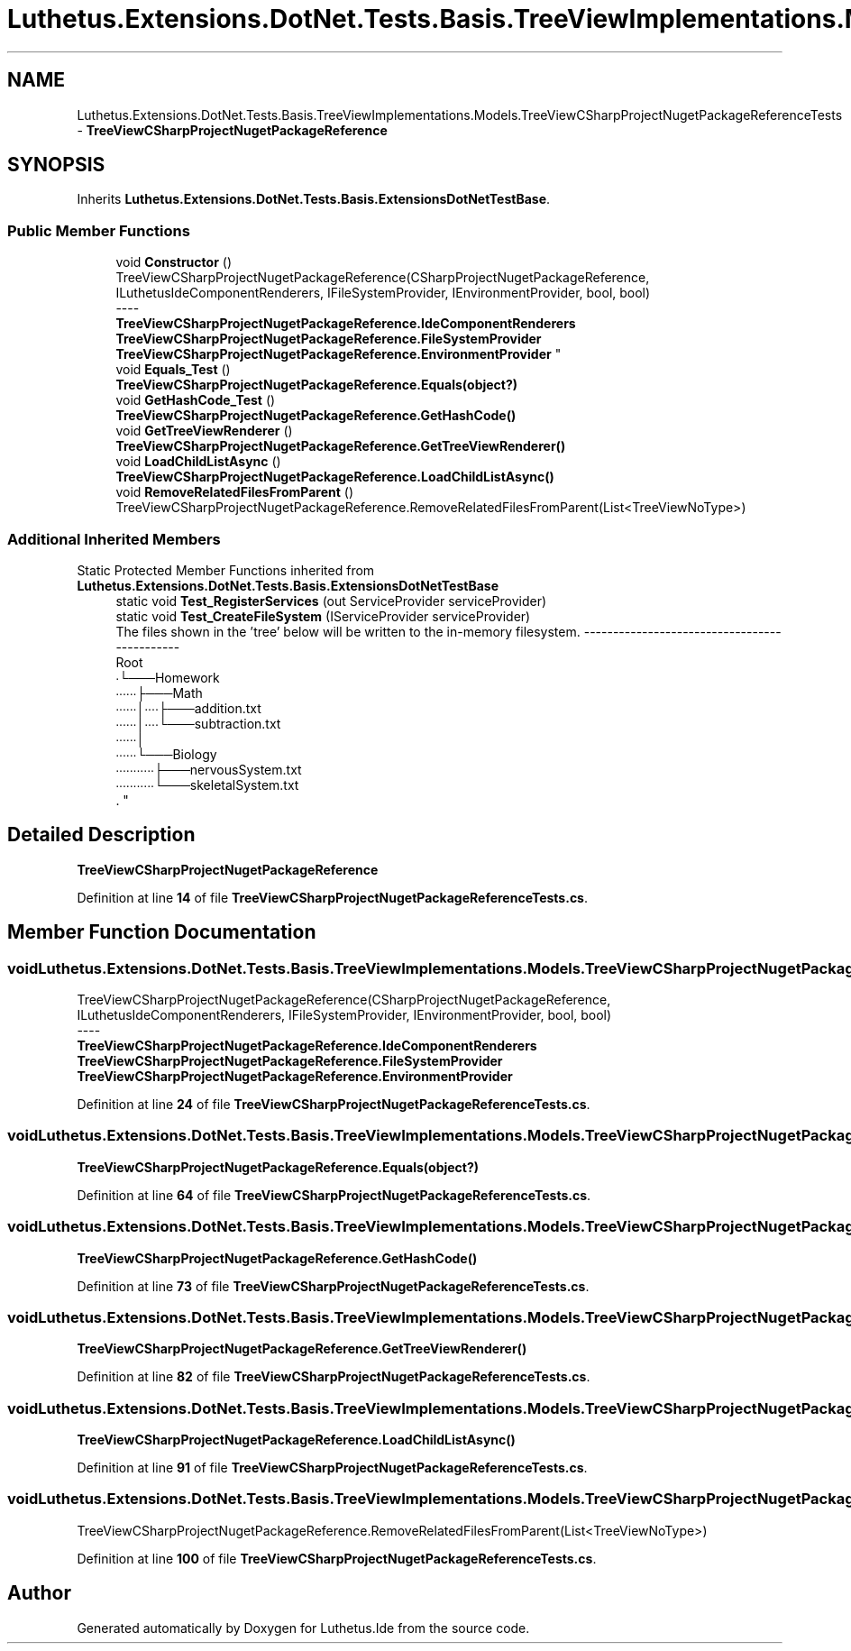.TH "Luthetus.Extensions.DotNet.Tests.Basis.TreeViewImplementations.Models.TreeViewCSharpProjectNugetPackageReferenceTests" 3 "Version 1.0.0" "Luthetus.Ide" \" -*- nroff -*-
.ad l
.nh
.SH NAME
Luthetus.Extensions.DotNet.Tests.Basis.TreeViewImplementations.Models.TreeViewCSharpProjectNugetPackageReferenceTests \- \fBTreeViewCSharpProjectNugetPackageReference\fP  

.SH SYNOPSIS
.br
.PP
.PP
Inherits \fBLuthetus\&.Extensions\&.DotNet\&.Tests\&.Basis\&.ExtensionsDotNetTestBase\fP\&.
.SS "Public Member Functions"

.in +1c
.ti -1c
.RI "void \fBConstructor\fP ()"
.br
.RI "TreeViewCSharpProjectNugetPackageReference(CSharpProjectNugetPackageReference, ILuthetusIdeComponentRenderers, IFileSystemProvider, IEnvironmentProvider, bool, bool) 
.br
----
.br
 \fBTreeViewCSharpProjectNugetPackageReference\&.IdeComponentRenderers\fP \fBTreeViewCSharpProjectNugetPackageReference\&.FileSystemProvider\fP \fBTreeViewCSharpProjectNugetPackageReference\&.EnvironmentProvider\fP "
.ti -1c
.RI "void \fBEquals_Test\fP ()"
.br
.RI "\fBTreeViewCSharpProjectNugetPackageReference\&.Equals(object?)\fP "
.ti -1c
.RI "void \fBGetHashCode_Test\fP ()"
.br
.RI "\fBTreeViewCSharpProjectNugetPackageReference\&.GetHashCode()\fP "
.ti -1c
.RI "void \fBGetTreeViewRenderer\fP ()"
.br
.RI "\fBTreeViewCSharpProjectNugetPackageReference\&.GetTreeViewRenderer()\fP "
.ti -1c
.RI "void \fBLoadChildListAsync\fP ()"
.br
.RI "\fBTreeViewCSharpProjectNugetPackageReference\&.LoadChildListAsync()\fP "
.ti -1c
.RI "void \fBRemoveRelatedFilesFromParent\fP ()"
.br
.RI "TreeViewCSharpProjectNugetPackageReference\&.RemoveRelatedFilesFromParent(List<TreeViewNoType>) "
.in -1c
.SS "Additional Inherited Members"


Static Protected Member Functions inherited from \fBLuthetus\&.Extensions\&.DotNet\&.Tests\&.Basis\&.ExtensionsDotNetTestBase\fP
.in +1c
.ti -1c
.RI "static void \fBTest_RegisterServices\fP (out ServiceProvider serviceProvider)"
.br
.ti -1c
.RI "static void \fBTest_CreateFileSystem\fP (IServiceProvider serviceProvider)"
.br
.RI "The files shown in the 'tree' below will be written to the in-memory filesystem\&. ---------------------------------------------
.br
 Root
.br
 ∙└───Homework
.br
 ∙∙∙∙∙∙├───Math
.br
 ∙∙∙∙∙∙│∙∙∙∙├───addition\&.txt
.br
 ∙∙∙∙∙∙│∙∙∙∙└───subtraction\&.txt
.br
 ∙∙∙∙∙∙│
.br
 ∙∙∙∙∙∙└───Biology
.br
 ∙∙∙∙∙∙∙∙∙∙∙├───nervousSystem\&.txt
.br
 ∙∙∙∙∙∙∙∙∙∙∙└───skeletalSystem\&.txt
.br
\&. "
.in -1c
.SH "Detailed Description"
.PP 
\fBTreeViewCSharpProjectNugetPackageReference\fP 
.PP
Definition at line \fB14\fP of file \fBTreeViewCSharpProjectNugetPackageReferenceTests\&.cs\fP\&.
.SH "Member Function Documentation"
.PP 
.SS "void Luthetus\&.Extensions\&.DotNet\&.Tests\&.Basis\&.TreeViewImplementations\&.Models\&.TreeViewCSharpProjectNugetPackageReferenceTests\&.Constructor ()"

.PP
TreeViewCSharpProjectNugetPackageReference(CSharpProjectNugetPackageReference, ILuthetusIdeComponentRenderers, IFileSystemProvider, IEnvironmentProvider, bool, bool) 
.br
----
.br
 \fBTreeViewCSharpProjectNugetPackageReference\&.IdeComponentRenderers\fP \fBTreeViewCSharpProjectNugetPackageReference\&.FileSystemProvider\fP \fBTreeViewCSharpProjectNugetPackageReference\&.EnvironmentProvider\fP 
.PP
Definition at line \fB24\fP of file \fBTreeViewCSharpProjectNugetPackageReferenceTests\&.cs\fP\&.
.SS "void Luthetus\&.Extensions\&.DotNet\&.Tests\&.Basis\&.TreeViewImplementations\&.Models\&.TreeViewCSharpProjectNugetPackageReferenceTests\&.Equals_Test ()"

.PP
\fBTreeViewCSharpProjectNugetPackageReference\&.Equals(object?)\fP 
.PP
Definition at line \fB64\fP of file \fBTreeViewCSharpProjectNugetPackageReferenceTests\&.cs\fP\&.
.SS "void Luthetus\&.Extensions\&.DotNet\&.Tests\&.Basis\&.TreeViewImplementations\&.Models\&.TreeViewCSharpProjectNugetPackageReferenceTests\&.GetHashCode_Test ()"

.PP
\fBTreeViewCSharpProjectNugetPackageReference\&.GetHashCode()\fP 
.PP
Definition at line \fB73\fP of file \fBTreeViewCSharpProjectNugetPackageReferenceTests\&.cs\fP\&.
.SS "void Luthetus\&.Extensions\&.DotNet\&.Tests\&.Basis\&.TreeViewImplementations\&.Models\&.TreeViewCSharpProjectNugetPackageReferenceTests\&.GetTreeViewRenderer ()"

.PP
\fBTreeViewCSharpProjectNugetPackageReference\&.GetTreeViewRenderer()\fP 
.PP
Definition at line \fB82\fP of file \fBTreeViewCSharpProjectNugetPackageReferenceTests\&.cs\fP\&.
.SS "void Luthetus\&.Extensions\&.DotNet\&.Tests\&.Basis\&.TreeViewImplementations\&.Models\&.TreeViewCSharpProjectNugetPackageReferenceTests\&.LoadChildListAsync ()"

.PP
\fBTreeViewCSharpProjectNugetPackageReference\&.LoadChildListAsync()\fP 
.PP
Definition at line \fB91\fP of file \fBTreeViewCSharpProjectNugetPackageReferenceTests\&.cs\fP\&.
.SS "void Luthetus\&.Extensions\&.DotNet\&.Tests\&.Basis\&.TreeViewImplementations\&.Models\&.TreeViewCSharpProjectNugetPackageReferenceTests\&.RemoveRelatedFilesFromParent ()"

.PP
TreeViewCSharpProjectNugetPackageReference\&.RemoveRelatedFilesFromParent(List<TreeViewNoType>) 
.PP
Definition at line \fB100\fP of file \fBTreeViewCSharpProjectNugetPackageReferenceTests\&.cs\fP\&.

.SH "Author"
.PP 
Generated automatically by Doxygen for Luthetus\&.Ide from the source code\&.
